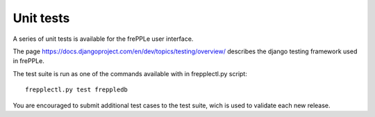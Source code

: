 ==========
Unit tests
==========

A series of unit tests is available for the frePPLe user interface.

The page https://docs.djangoproject.com/en/dev/topics/testing/overview/
describes the django testing framework used in frePPLe.

The test suite is run as one of the commands available with in frepplectl.py
script:

::

   frepplectl.py test freppledb

You are encouraged to submit additional test cases to the test suite, wich
is used to validate each new release.
